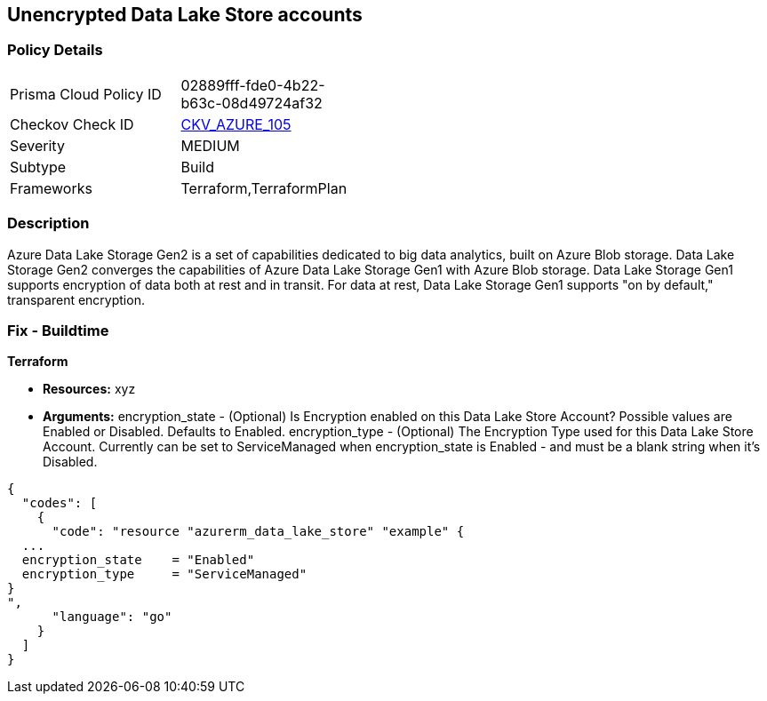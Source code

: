 == Unencrypted Data Lake Store accounts


=== Policy Details 

[width=45%]
[cols="1,1"]
|=== 
|Prisma Cloud Policy ID 
| 02889fff-fde0-4b22-b63c-08d49724af32

|Checkov Check ID 
| https://github.com/bridgecrewio/checkov/tree/master/checkov/terraform/checks/resource/azure/DataLakeStoreEncryption.py[CKV_AZURE_105]

|Severity
|MEDIUM

|Subtype
|Build

|Frameworks
|Terraform,TerraformPlan

|=== 



=== Description 


Azure Data Lake Storage Gen2 is a set of capabilities dedicated to big data analytics, built on Azure Blob storage.
Data Lake Storage Gen2 converges the capabilities of Azure Data Lake Storage Gen1 with Azure Blob storage.
Data Lake Storage Gen1 supports encryption of data both at rest and in transit.
For data at rest, Data Lake Storage Gen1 supports "on by default," transparent encryption.

=== Fix - Buildtime


*Terraform* 


* *Resources:* xyz
* *Arguments:* encryption_state - (Optional) Is Encryption enabled on this Data Lake Store Account?
Possible values are Enabled or Disabled.
Defaults to Enabled.
encryption_type - (Optional) The Encryption Type used for this Data Lake Store Account.
Currently can be set to ServiceManaged when encryption_state is Enabled - and must be a blank string when it's Disabled.


[source,go]
----
{
  "codes": [
    {
      "code": "resource "azurerm_data_lake_store" "example" {
  ...
  encryption_state    = "Enabled"
  encryption_type     = "ServiceManaged"
}
",
      "language": "go"
    }
  ]
}
----
